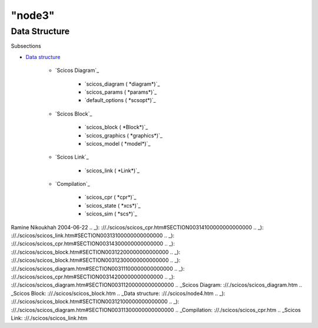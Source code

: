 ====
"node3"
====




Data Structure
==============



Subsections

+ `Data structure`_

    + `Scicos Diagram`_

        + `scicos_diagram ( *diagram*)`_
        + `scicos_params ( *params*)`_
        + `default_options ( *scsopt*)`_

    + `Scicos Block`_

        + `scicos_block ( *Block*)`_
        + `scicos_graphics ( *graphics*)`_
        + `scicos_model ( *model*)`_

    + `Scicos Link`_

        + `scicos_link ( *Link*)`_

    + `Compilation`_

        + `scicos_cpr ( *cpr*)`_
        + `scicos_state ( *xcs*)`_
        + `scicos_sim ( *scs*)`_






Ramine Nikoukhah 2004-06-22
.. _): ://./scicos/scicos_cpr.htm#SECTION00314100000000000000
.. _): ://./scicos/scicos_link.htm#SECTION00313100000000000000
.. _): ://./scicos/scicos_cpr.htm#SECTION00314300000000000000
.. _): ://./scicos/scicos_block.htm#SECTION00312200000000000000
.. _): ://./scicos/scicos_block.htm#SECTION00312300000000000000
.. _): ://./scicos/scicos_diagram.htm#SECTION00311100000000000000
.. _): ://./scicos/scicos_cpr.htm#SECTION00314200000000000000
.. _): ://./scicos/scicos_diagram.htm#SECTION00311200000000000000
.. _Scicos Diagram: ://./scicos/scicos_diagram.htm
.. _Scicos Block: ://./scicos/scicos_block.htm
.. _Data structure: ://./scicos/node4.htm
.. _): ://./scicos/scicos_block.htm#SECTION00312100000000000000
.. _): ://./scicos/scicos_diagram.htm#SECTION00311300000000000000
.. _Compilation: ://./scicos/scicos_cpr.htm
.. _Scicos Link: ://./scicos/scicos_link.htm


